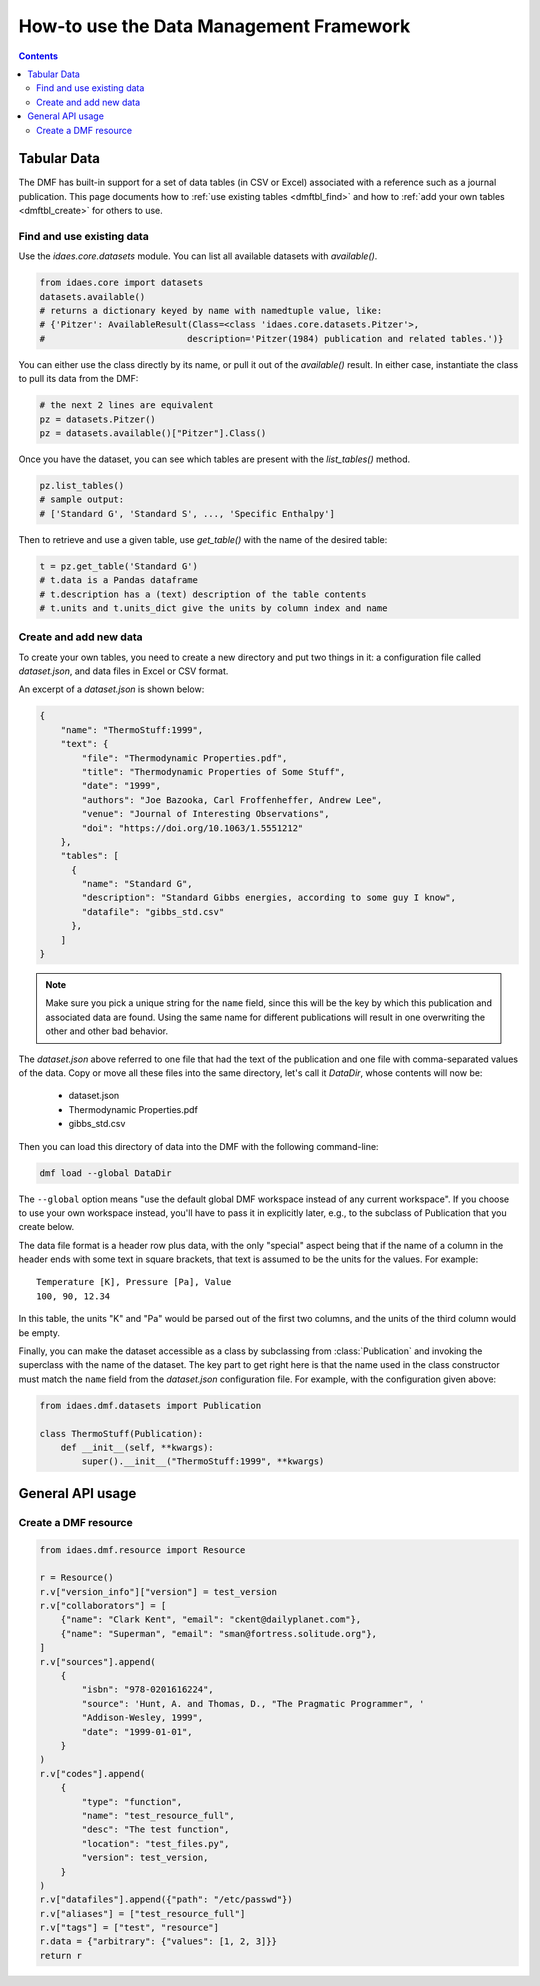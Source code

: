 How-to use the Data Management Framework
========================================

.. contents::


Tabular Data
-------------

The DMF has built-in support for a set of data tables (in CSV or Excel) associated with a reference
such as a journal publication. This page documents how to :ref:`use existing tables <dmftbl_find>` and how to
:ref:`add your own tables <dmftbl_create>` for others to use.

.. _dmftbl_find:

Find and use existing data
^^^^^^^^^^^^^^^^^^^^^^^^^^

Use the `idaes.core.datasets` module.
You can list all available datasets with `available()`.

.. code-block:: python

    from idaes.core import datasets
    datasets.available()
    # returns a dictionary keyed by name with namedtuple value, like:
    # {'Pitzer': AvailableResult(Class=<class 'idaes.core.datasets.Pitzer'>,
    #                           description='Pitzer(1984) publication and related tables.')}

You can either use the class directly by its name, or pull it out of the `available()` result.
In either case, instantiate the class to pull its data from the DMF:

.. code-block:: python

    # the next 2 lines are equivalent
    pz = datasets.Pitzer()
    pz = datasets.available()["Pitzer"].Class()

Once you have the dataset, you can see which tables are present with the `list_tables()` method.

.. code-block:: python

    pz.list_tables()
    # sample output:
    # ['Standard G', 'Standard S', ..., 'Specific Enthalpy']

Then to retrieve and use a given table, use `get_table()` with the name of the desired table:

.. code-block:: python

    t = pz.get_table('Standard G')
    # t.data is a Pandas dataframe
    # t.description has a (text) description of the table contents
    # t.units and t.units_dict give the units by column index and name

.. _dmftbl_create:

Create and add new data
^^^^^^^^^^^^^^^^^^^^^^^

.. py:currentmodule:: idaes.dmf.datasets

To create your own tables, you need to create a new directory and put two things in it:
a configuration file called `dataset.json`, and data files in Excel or CSV format.

An excerpt of a `dataset.json` is shown below:

.. code-block:: json

    {
        "name": "ThermoStuff:1999",
        "text": {
            "file": "Thermodynamic Properties.pdf",
            "title": "Thermodynamic Properties of Some Stuff",
            "date": "1999",
            "authors": "Joe Bazooka, Carl Froffenheffer, Andrew Lee",
            "venue": "Journal of Interesting Observations",
            "doi": "https://doi.org/10.1063/1.5551212"
        },
        "tables": [
          {
            "name": "Standard G",
            "description": "Standard Gibbs energies, according to some guy I know",
            "datafile": "gibbs_std.csv"
          },
        ]
    }

.. note:: Make sure you pick a unique string for the ``name`` field, since this will be the key by which this
    publication and associated data are found. Using the same name for different publications will result in one
    overwriting the other and other bad behavior.

The `dataset.json` above referred to one file that had the text of the publication
and one file with comma-separated values of the data. Copy or move all these files into the same
directory, let's call it `DataDir`, whose contents will now be:

    * dataset.json
    * Thermodynamic Properties.pdf
    * gibbs_std.csv

Then you can load this directory of data into the DMF with the following command-line:

.. code-block:: shell

    dmf load --global DataDir

The ``--global`` option means "use the default global DMF workspace instead of any current workspace". If you
choose to use your own workspace instead, you'll have to pass it in explicitly later, e.g., to the subclass of Publication that you
create below.

The data file format is a header row plus data, with the only "special" aspect being that
if the name of a column in the header ends with some text in square brackets, that text is assumed
to be the units for the values. For example:

::

    Temperature [K], Pressure [Pa], Value
    100, 90, 12.34

In this table, the units "K" and "Pa" would be parsed out of the first two columns, and the units of the
third column would be empty.

Finally, you can make the dataset accessible as a class by subclassing from :class:`Publication`
and invoking the superclass with the name of the dataset.
The key part to get right here is that the name used in the class constructor must match the ``name``
field from the `dataset.json` configuration file. For example, with the configuration given above:

.. code-block:: python

    from idaes.dmf.datasets import Publication

    class ThermoStuff(Publication):
        def __init__(self, **kwargs):
            super().__init__("ThermoStuff:1999", **kwargs)

General API usage
-----------------

Create a DMF resource
^^^^^^^^^^^^^^^^^^^^^

.. code-block:: python

    from idaes.dmf.resource import Resource

    r = Resource()
    r.v["version_info"]["version"] = test_version
    r.v["collaborators"] = [
        {"name": "Clark Kent", "email": "ckent@dailyplanet.com"},
        {"name": "Superman", "email": "sman@fortress.solitude.org"},
    ]
    r.v["sources"].append(
        {
            "isbn": "978-0201616224",
            "source": 'Hunt, A. and Thomas, D., "The Pragmatic Programmer", '
            "Addison-Wesley, 1999",
            "date": "1999-01-01",
        }
    )
    r.v["codes"].append(
        {
            "type": "function",
            "name": "test_resource_full",
            "desc": "The test function",
            "location": "test_files.py",
            "version": test_version,
        }
    )
    r.v["datafiles"].append({"path": "/etc/passwd"})
    r.v["aliases"] = ["test_resource_full"]
    r.v["tags"] = ["test", "resource"]
    r.data = {"arbitrary": {"values": [1, 2, 3]}}
    return r

